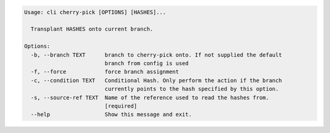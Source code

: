 .. code-block:: bash

	Usage: cli cherry-pick [OPTIONS] [HASHES]...
	
	  Transplant HASHES onto current branch.
	
	Options:
	  -b, --branch TEXT      branch to cherry-pick onto. If not supplied the default
	                         branch from config is used
	  -f, --force            force branch assignment
	  -c, --condition TEXT   Conditional Hash. Only perform the action if the branch
	                         currently points to the hash specified by this option.
	  -s, --source-ref TEXT  Name of the reference used to read the hashes from.
	                         [required]
	  --help                 Show this message and exit.
	
	

